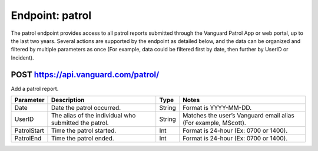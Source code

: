 ====================
Endpoint: patrol
====================

The patrol endpoint provides access to all patrol reports submitted through the Vanguard Patrol App or web portal, up to the last two years. Several actions are supported by the endpoint as detailed below, and the data can be organized and filtered by multiple parameters as once (For example, data could be filtered first by date, then further by UserID or Incident).

POST https://api.vanguard.com/patrol/
=====================================

Add a patrol report. 


+--------------+-----------------------------+------------+-------------------------------------+
|  Parameter   |  Description                |     Type   |    Notes                            |
+==============+=============================+============+=====================================+
| Date         | Date the patrol             |  String    | Format is YYYY-MM-DD.               |
|              | occurred.                   |            |                                     |
+--------------+-----------------------------+------------+-------------------------------------+
| UserID       | The alias of the individual |  String    | Matches the user’s Vanguard email   |
|              | who submitted the patrol.   |            | alias (For example, MScott).        |
+--------------+-----------------------------+------------+-------------------------------------+
| PatrolStart  | Time the patrol started.    |  Int       | Format is 24-hour (Ex: 0700         |
|              |                             |            | or 1400).                           |
+--------------+-----------------------------+------------+-------------------------------------+ 
| PatrolEnd    | Time the patrol ended.      |  Int       | Format is 24-hour (Ex: 0700         |
|              |                             |            | or 1400).                           |
+--------------+-----------------------------+------------+-------------------------------------+
